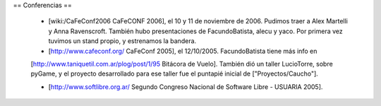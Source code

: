 == Conferencias ==
 
 * [wiki:/CaFeConf2006 CaFeCONF 2006], el 10 y 11 de noviembre de 2006. Pudimos traer a Alex Martelli y Anna Ravenscroft. También hubo presentaciones de FacundoBatista, alecu y yaco. Por primera vez tuvimos un stand propio, y estrenamos la bandera.

 * [http://www.cafeconf.org/ CaFeConf 2005], el 12/10/2005. FacundoBatista tiene más info en 
 [http://www.taniquetil.com.ar/plog/post/1/95 Bitácora de Vuelo]. También dió un taller LucioTorre, sobre pyGame,
 y el proyecto desarrollado para ese taller fue el puntapié inicial de ["Proyectos/Caucho"].

 * [http://www.softlibre.org.ar/ Segundo Congreso Nacional de Software Libre - USUARIA 2005].
